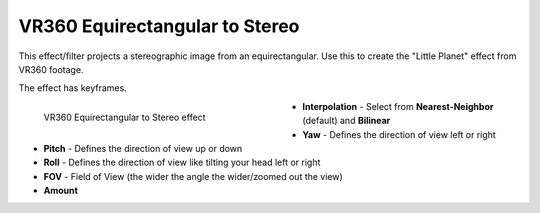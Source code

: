 .. meta::

   :description: Do your first steps with Kdenlive video editor, using VR360 equirectangular to stereo effect
   :keywords: KDE, Kdenlive, video editor, help, learn, easy, effects, filter, video effects, VR360 and 3D, VR360 equirectangular to stereo

.. metadata-placeholder

   :authors: - Bernd Jordan (https://discuss.kde.org/u/berndmj)

   :license: Creative Commons License SA 4.0


.. _effects-vr360_equi2stereo:

VR360 Equirectangular to Stereo
===============================

This effect/filter projects a stereographic image from an equirectangular. Use this to create the "Little Planet" effect from VR360 footage.

The effect has keyframes.

.. figure:: /images/effects_and_compositions/kdenlive2304_effects-vr360_equi2stereo.webp
   :width: 400px
   :figwidth: 400px
   :align: left
   :alt: kdenlive2304_effects-vr360_equi2stereo

   VR360 Equirectangular to Stereo effect

* **Interpolation** - Select from **Nearest-Neighbor** (default) and **Bilinear**

* **Yaw** - Defines the direction of view left or right

* **Pitch** - Defines the direction of view up or down

* **Roll** - Defines the direction of view like tilting your head left or right

* **FOV** - Field of View (the wider the angle the wider/zoomed out the view)

* **Amount**
